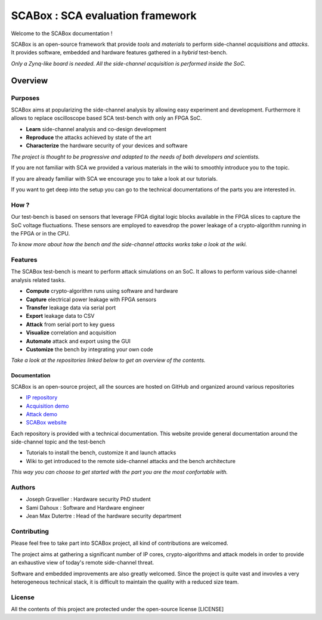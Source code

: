 SCABox : SCA evaluation framework
***************************************************************

Welcome to the SCABox documentation  !

SCABox is an open-source framework that provide *tools* and *materials* to perform side-channel *acquisitions* and *attacks*.
It provides software, embedded and hardware features gathered in a *hybrid* test-bench.

*Only a Zynq-like board is needed. All the side-channel acquisition is performed inside the SoC.*

Overview
---------------------------------------------------------------

Purposes
===============================================================

SCABox aims at popularizing the side-channel analysis by allowing easy experiment and development.
Furthermore it allows to replace oscilloscope based SCA test-bench with only an FPGA SoC.

- **Learn** side-channel analysis and co-design development
- **Reproduce** the attacks achieved by state of the art
- **Characterize** the hardware security of your devices and software

*The project is thought to be progressive and adapted to the needs of both developers and scientists.*

If you are not familiar with SCA we provided a various materials in the wiki to smoothly introduce you to the topic.

If you are already familiar with SCA we encourage you to take a look at our tutorials.

If you want to get deep into the setup you can go to the technical documentations of the parts you are interested in. 

How ?
===============================================================

Our test-bench is based on sensors that leverage FPGA digital logic blocks available in the FPGA slices to capture the SoC voltage fluctuations.
These sensors are employed to eavesdrop the power leakage of a crypto-algorithm running in the FPGA or in the CPU.

*To know more about how the bench and the side-channel attacks works take a look at the wiki.*

Features
===============================================================

The SCABox test-bench is meant to perform attack simulations on an SoC.
It allows to perform various side-channel analysis related tasks.

- **Compute** crypto-algorithm runs using software and hardware
- **Capture** electrical power leakage with FPGA sensors
- **Transfer** leakage data via serial port
- **Export** leakage data to CSV
- **Attack** from serial port to key guess
- **Visualize** correlation and acquisition
- **Automate** attack and export using the GUI
- **Customize** the bench by integrating your own code

*Take a look at the repositories linked below to get an overview of the contents.*

Documentation
+++++++++++++++++++++++++++++++++++++++++++++++++++++++++++++++

SCABox is an open-source project, all the sources are hosted on GitHub and organized around various repositories

- `IP repository <https://github.com/samiBendou/sca-ip/>`_
- `Acquisition demo <https://github.com/samiBendou/sca-demo-tdc-aes/>`_
- `Attack demo <https://github.com/samiBendou/sca-automation/>`_
- `SCABox website  <https://github.com/samiBendou/sca_framework/>`_

Each repository is provided with a technical documentation.
This website provide general documentation around the side-channel topic and the test-bench

- Tutorials to install the bench, customize it and launch attacks
- Wiki to get introduced to the remote side-channel attacks and the bench architecture

*This way you can choose to get started with the part you are the most confortable with.*

Authors
===============================================================

- Joseph Gravellier : Hardware security PhD student 
- Sami Dahoux : Software and Hardware engineer
- Jean Max Dutertre : Head of the hardware security department

Contributing
===============================================================

Please feel free to take part into SCABox project, all kind of contributions are welcomed.

The project aims at gathering a significant number of IP cores, crypto-algorithms and attack models 
in order to provide an exhaustive view of today's remote side-channel threat.

Software and embedded improvements are also greatly welcomed. Since the project is quite vast and invovles
a very heterogeneous technical stack, it is difficult to maintain the quality with a reduced size team.  

License
===============================================================

All the contents of this project are protected under the open-source license [LICENSE]